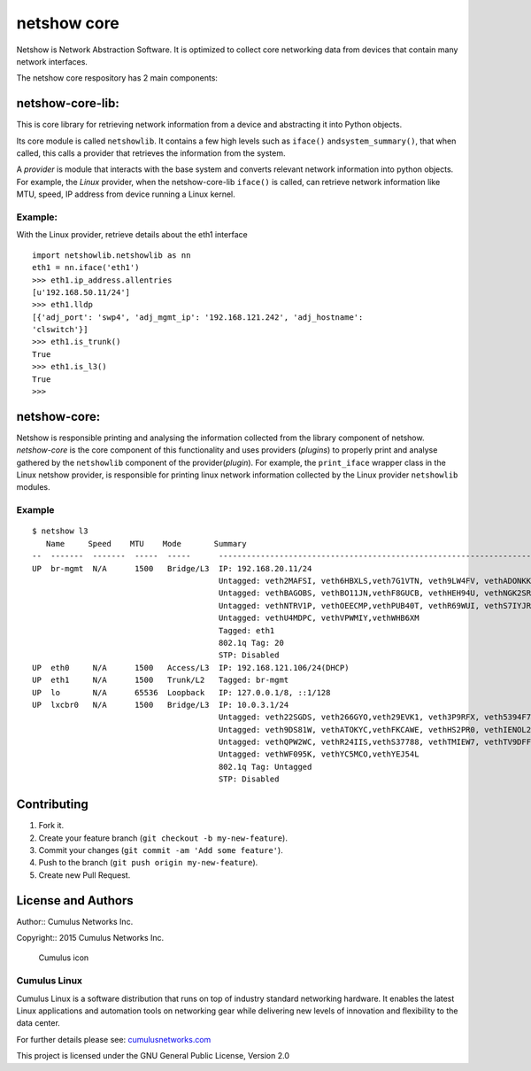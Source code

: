netshow core
============

Netshow is Network Abstraction Software. It is optimized to collect core
networking data from devices that contain many network interfaces.

The netshow core respository has 2 main components:

netshow-core-lib:
-----------------

This is core library for retrieving network information from a device
and abstracting it into Python objects.

Its core module is called ``netshowlib``. It contains a few high levels
such as ``iface()`` and\ ``system_summary()``, that when called, this
calls a provider that retrieves the information from the system.

A *provider* is module that interacts with the base system and converts
relevant network information into python objects. For example, the
*Linux* provider, when the netshow-core-lib ``iface()`` is called, can
retrieve network information like MTU, speed, IP address from device
running a Linux kernel.

Example:
~~~~~~~~

With the Linux provider, retrieve details about the eth1 interface

::

    import netshowlib.netshowlib as nn
    eth1 = nn.iface('eth1')
    >>> eth1.ip_address.allentries
    [u'192.168.50.11/24']
    >>> eth1.lldp
    [{'adj_port': 'swp4', 'adj_mgmt_ip': '192.168.121.242', 'adj_hostname':
    'clswitch'}]
    >>> eth1.is_trunk()
    True
    >>> eth1.is_l3()
    True
    >>>

netshow-core:
-------------

Netshow is responsible printing and analysing the information collected
from the library component of netshow. *netshow-core* is the core
component of this functionality and uses providers (*plugins*) to
properly print and analyse gathered by the ``netshowlib`` component of
the provider(\ *plugin*). For example, the ``print_iface`` wrapper class
in the Linux netshow provider, is responsible for printing linux network
information collected by the Linux provider ``netshowlib`` modules.

Example
~~~~~~~

::

    $ netshow l3
       Name     Speed    MTU    Mode       Summary
    --  -------  -------  -----  -----      --------------------------------------------------------------------
    UP  br-mgmt  N/A      1500   Bridge/L3  IP: 192.168.20.11/24
                                            Untagged: veth2MAFSI, veth6HBXLS,veth7G1VTN, veth9LW4FV, vethADONKK
                                            Untagged: vethBAGOBS, vethBO11JN,vethF8GUCB, vethHEH94U, vethNGK2SR
                                            Untagged: vethNTRV1P, vethOEECMP,vethPUB40T, vethR69WUI, vethS7IYJR
                                            Untagged: vethU4MDPC, vethVPWMIY,vethWHB6XM
                                            Tagged: eth1
                                            802.1q Tag: 20
                                            STP: Disabled
    UP  eth0     N/A      1500   Access/L3  IP: 192.168.121.106/24(DHCP)
    UP  eth1     N/A      1500   Trunk/L2   Tagged: br-mgmt
    UP  lo       N/A      65536  Loopback   IP: 127.0.0.1/8, ::1/128
    UP  lxcbr0   N/A      1500   Bridge/L3  IP: 10.0.3.1/24
                                            Untagged: veth22SGDS, veth266GYO,veth29EVK1, veth3P9RFX, veth5394F7
                                            Untagged: veth9DS81W, vethATOKYC,vethFKCAWE, vethHS2PR0, vethIENOL2
                                            Untagged: vethQPW2WC, vethR24IIS,vethS37788, vethTMIEW7, vethTV9DFF
                                            Untagged: vethWF095K, vethYC5MCO,vethYEJ54L
                                            802.1q Tag: Untagged
                                            STP: Disabled

Contributing
------------

1. Fork it.
2. Create your feature branch (``git checkout -b my-new-feature``).
3. Commit your changes (``git commit -am 'Add some feature'``).
4. Push to the branch (``git push origin my-new-feature``).
5. Create new Pull Request.

License and Authors
-------------------

Author:: Cumulus Networks Inc.

Copyright:: 2015 Cumulus Networks Inc.

.. figure:: http://cumulusnetworks.com/static/cumulus/img/logo_2014.png
   :alt: Cumulus icon

   Cumulus icon

Cumulus Linux
~~~~~~~~~~~~~

Cumulus Linux is a software distribution that runs on top of industry
standard networking hardware. It enables the latest Linux applications
and automation tools on networking gear while delivering new levels of
innovation and ﬂexibility to the data center.

For further details please see:
`cumulusnetworks.com <http://www.cumulusnetworks.com>`__

This project is licensed under the GNU General Public License, Version
2.0
